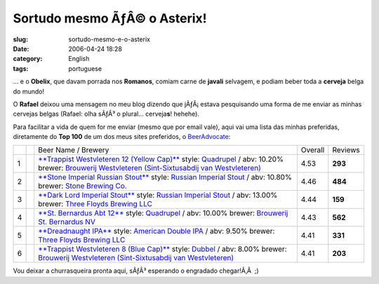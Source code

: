 Sortudo mesmo ÃƒÂ© o Asterix!
#################################
:slug: sortudo-mesmo-e-o-asterix
:date: 2006-04-24 18:28
:category: English
:tags: portuguese

… e o **Obelix**, que davam porrada nos **Romanos**, comiam carne de
**javali** selvagem, e podiam beber toda a **cerveja** belga do mundo!

O **Rafael** deixou uma mensagem no meu blog dizendo que jÃƒÂ¡ estava
pesquisando uma forma de me enviar as minhas cervejas belgas (Rafael:
olha sÃƒÂ³ o plural… cerveja\ **s**! hehehe).

Para facilitar a vida de quem for me enviar (mesmo que por email vale),
aqui vai uma lista das minhas preferidas, diretamente do **Top 100** de
um dos meus sites preferidos, o
`BeerAdvocate <http://beeradvocate.com/top_beers>`__:

+-----+--------------------+-----------------------------------------------------------------------------------------------------------------------------------------------------------------------------------------------------------------------------------------------------------------------------------------------+-----------+-----------+
|     |                    | Beer Name / Brewery                                                                                                                                                                                                                                                                           | Overall   | Reviews   |
+-----+--------------------+-----------------------------------------------------------------------------------------------------------------------------------------------------------------------------------------------------------------------------------------------------------------------------------------------+-----------+-----------+
| 1   | |write a review|   | `**Trappist Westvleteren 12 (Yellow Cap)** <http://beeradvocate.com/beer/profile/313/1545>`__ style: `Quadrupel <http://beeradvocate.com/beer/style/142>`__ / abv: 10.20% brewer: `Brouwerij Westvleteren (Sint-Sixtusabdij van Westvleteren) <http://beeradvocate.com/beer/profile/313>`__   | 4.53      | **293**   |
+-----+--------------------+-----------------------------------------------------------------------------------------------------------------------------------------------------------------------------------------------------------------------------------------------------------------------------------------------+-----------+-----------+
| 2   | |write a review|   | `**Stone Imperial Russian Stout** <http://beeradvocate.com/beer/profile/147/1160>`__ style: `Russian Imperial Stout <http://beeradvocate.com/beer/style/84>`__ / abv: 10.80% brewer: `Stone Brewing Co. <http://beeradvocate.com/beer/profile/147>`__                                         | 4.46      | **484**   |
+-----+--------------------+-----------------------------------------------------------------------------------------------------------------------------------------------------------------------------------------------------------------------------------------------------------------------------------------------+-----------+-----------+
| 3   | |write a review|   | `**Dark Lord Imperial Stout** <http://beeradvocate.com/beer/profile/26/7520>`__ style: `Russian Imperial Stout <http://beeradvocate.com/beer/style/84>`__ / abv: 13.00% brewer: `Three Floyds Brewing LLC <http://beeradvocate.com/beer/profile/26>`__                                        | 4.44      | **159**   |
+-----+--------------------+-----------------------------------------------------------------------------------------------------------------------------------------------------------------------------------------------------------------------------------------------------------------------------------------------+-----------+-----------+
| 4   | |write a review|   | `**St. Bernardus Abt 12** <http://beeradvocate.com/beer/profile/259/1708>`__ style: `Quadrupel <http://beeradvocate.com/beer/style/142>`__ / abv: 10.00% brewer: `Brouwerij St. Bernardus NV <http://beeradvocate.com/beer/profile/259>`__                                                    | 4.43      | **562**   |
+-----+--------------------+-----------------------------------------------------------------------------------------------------------------------------------------------------------------------------------------------------------------------------------------------------------------------------------------------+-----------+-----------+
| 5   | |write a review|   | `**Dreadnaught IPA** <http://beeradvocate.com/beer/profile/26/1558>`__ style: `American Double IPA <http://beeradvocate.com/beer/style/140>`__ / abv: 9.50% brewer: `Three Floyds Brewing LLC <http://beeradvocate.com/beer/profile/26>`__                                                    | 4.41      | **331**   |
+-----+--------------------+-----------------------------------------------------------------------------------------------------------------------------------------------------------------------------------------------------------------------------------------------------------------------------------------------+-----------+-----------+
| 6   | |write a review|   | `**Trappist Westvleteren 8 (Blue Cap)** <http://beeradvocate.com/beer/profile/313/857>`__ style: `Dubbel <http://beeradvocate.com/beer/style/57>`__ / abv: 8.00% brewer: `Brouwerij Westvleteren (Sint-Sixtusabdij van Westvleteren) <http://beeradvocate.com/beer/profile/313>`__            | 4.41      | **203**   |
+-----+--------------------+-----------------------------------------------------------------------------------------------------------------------------------------------------------------------------------------------------------------------------------------------------------------------------------------------+-----------+-----------+

Vou deixar a churrasqueira pronta aqui, sÃƒÂ³ esperando o engradado
chegar!Ã‚Â  ;)

.. |write a review| image:: http://beeradvocate.com/im/i_review.gif
   :target: http://beeradvocate.com/login
